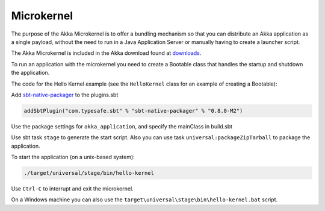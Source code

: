 
.. _microkernel-scala:

Microkernel
===================

The purpose of the Akka Microkernel is to offer a bundling mechanism so that you can distribute
an Akka application as a single payload, without the need to run in a Java Application Server or manually
having to create a launcher script.

The Akka Microkernel is included in the Akka download found at `downloads`_.

.. _downloads: http://akka.io/downloads

To run an application with the microkernel you need to create a Bootable class 
that handles the startup and shutdown the application.

The code for the Hello Kernel example (see the ``HelloKernel`` class for an example
of creating a Bootable):

.. includecode:: ../../../akka-samples/akka-sample-hello-kernel/src/main/scala/sample/kernel/hello/HelloKernel.scala


Add `sbt-native-packager <https://github.com/sbt/sbt-native-packager>`_ to the plugins.sbt

.. code-block:: none

   addSbtPlugin("com.typesafe.sbt" % "sbt-native-packager" % "0.8.0-M2")

Use the package settings for ``akka_application``, and specify the mainClass in build.sbt

.. includecode:: ../../../akka-samples/akka-sample-hello-kernel/build.sbt


Use sbt task ``stage`` to generate the start script. Also you can use task ``universal:packageZipTarball`` to package the application.

To start the application (on a unix-based system):

.. code-block:: none

   ./target/universal/stage/bin/hello-kernel

Use ``Ctrl-C`` to interrupt and exit the microkernel.

On a Windows machine you can also use the ``target\universal\stage\bin\hello-kernel.bat`` script.



